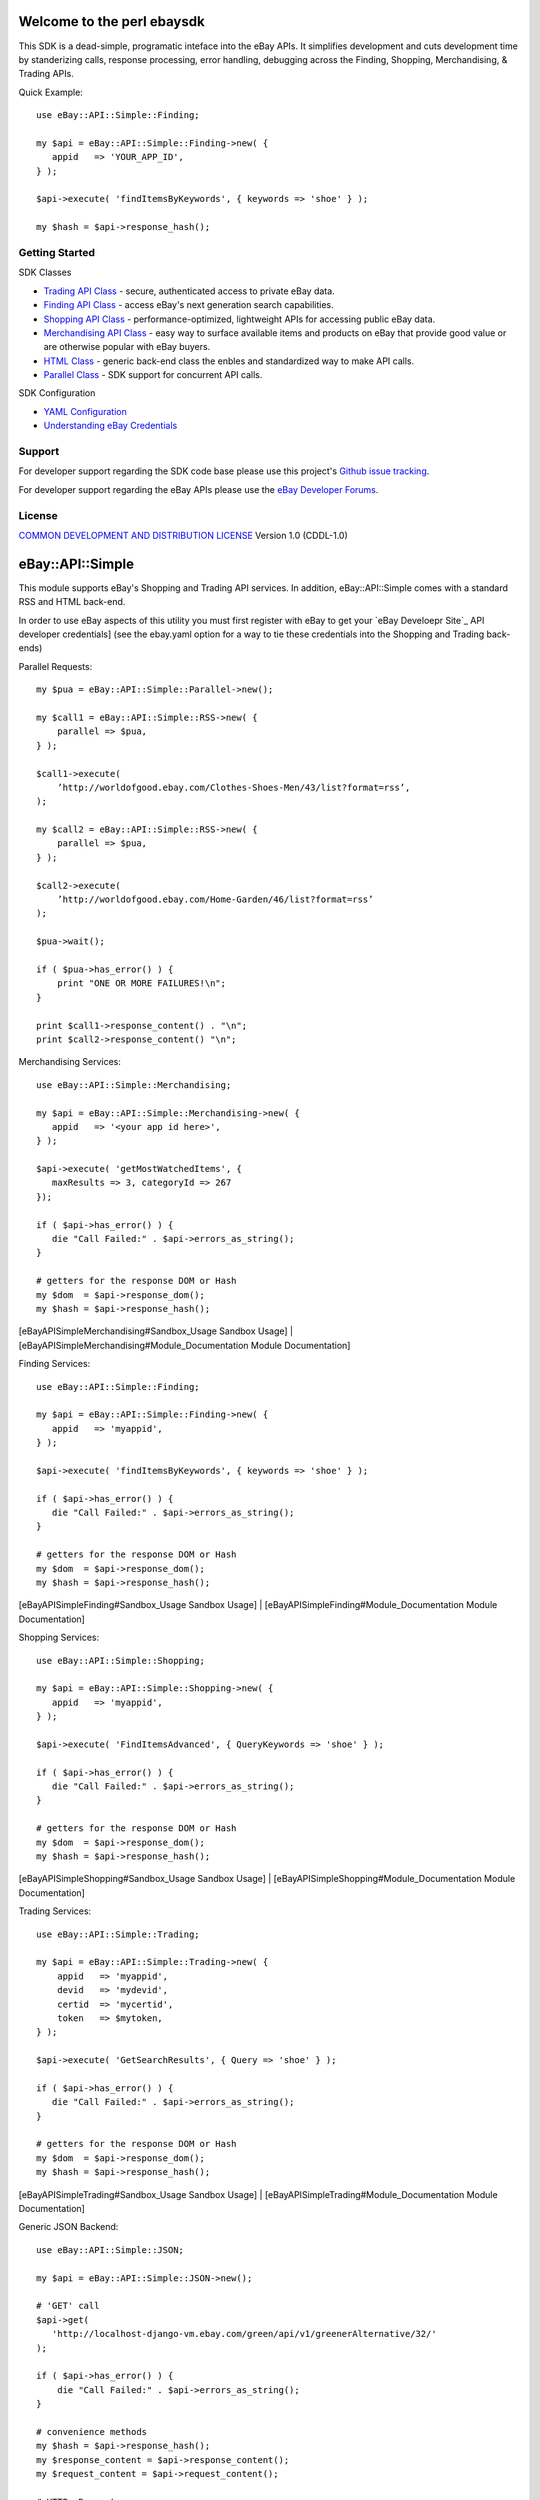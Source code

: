 Welcome to the perl ebaysdk
=============================

This SDK is a dead-simple, programatic inteface into the eBay APIs. It simplifies development and cuts development time by standerizing calls, response processing, error handling, debugging across the Finding, Shopping, Merchandising, & Trading APIs. 

Quick Example::

    use eBay::API::Simple::Finding;

    my $api = eBay::API::Simple::Finding->new( {
       appid   => 'YOUR_APP_ID',
    } );

    $api->execute( 'findItemsByKeywords', { keywords => 'shoe' } );

    my $hash = $api->response_hash();

Getting Started
---------------

SDK Classes

* `Trading API Class`_ - secure, authenticated access to private eBay data.
* `Finding API Class`_ - access eBay's next generation search capabilities.
* `Shopping API Class`_ - performance-optimized, lightweight APIs for accessing public eBay data.
* `Merchandising API Class`_ - easy way to surface available items and products on eBay that provide good value or are otherwise popular with eBay buyers.
* `HTML Class`_ - generic back-end class the enbles and standardized way to make API calls.
* `Parallel Class`_ - SDK support for concurrent API calls.

SDK Configuration

* `YAML Configuration`_ 
* `Understanding eBay Credentials`_


Support
-------

For developer support regarding the SDK code base please use this project's `Github issue tracking`_.

For developer support regarding the eBay APIs please use the `eBay Developer Forums`_.

License
-------

`COMMON DEVELOPMENT AND DISTRIBUTION LICENSE`_ Version 1.0 (CDDL-1.0)


.. _COMMON DEVELOPMENT AND DISTRIBUTION LICENSE: http://opensource.org/licenses/CDDL-1.0
.. _Understanding eBay Credentials: https://github.com/timotheus/ebaysdk-perl/wiki/eBay-Credentials
.. _eBay Developer Site: http://developer.ebay.com/
.. _YAML Configuration: https://github.com/timotheus/ebaysdk-perl/wiki/YAML-Configuration
.. _Merchandising API Class: https://github.com/timotheus/ebaysdk-perl/wiki/Merchandising-API-Class
.. _Trading API Class: https://github.com/timotheus/ebaysdk-perl/wiki/Trading-API-Class
.. _Finding API Class: https://github.com/timotheus/ebaysdk-perl/wiki/Finding-API-Class
.. _Shopping API Class: https://github.com/timotheus/ebaysdk-perl/wiki/Shopping-API-Class
.. _HTML Class: https://github.com/timotheus/ebaysdk-perl/wiki/HTML-Class
.. _Parallel Class: https://github.com/timotheus/ebaysdk-perl/wiki/Parallel-Class
.. _eBay Developer Forums: https://www.x.com/developers/ebay/forums
.. _Github issue tracking: https://github.com/timotheus/ebaysdk-perl/issues













eBay::API::Simple
===========================

This module supports eBay's Shopping and Trading API services. In addition, eBay::API::Simple comes with a standard RSS and HTML back-end.

In order to use eBay aspects of this utility you must first register with eBay to get your `eBay Develoepr Site`_ API developer credentials] (see the ebay.yaml option for a way to tie these credentials into the Shopping and Trading back-ends)

Parallel Requests::

    my $pua = eBay::API::Simple::Parallel->new();

    my $call1 = eBay::API::Simple::RSS->new( {
        parallel => $pua,
    } );

    $call1->execute(
        ’http://worldofgood.ebay.com/Clothes-Shoes-Men/43/list?format=rss’,
    );

    my $call2 = eBay::API::Simple::RSS->new( {
        parallel => $pua,
    } );

    $call2->execute(
        ’http://worldofgood.ebay.com/Home-Garden/46/list?format=rss’
    );

    $pua->wait();

    if ( $pua->has_error() ) {
        print "ONE OR MORE FAILURES!\n";
    }

    print $call1->response_content() . "\n";
    print $call2->response_content() "\n";


Merchandising Services::

    use eBay::API::Simple::Merchandising;

    my $api = eBay::API::Simple::Merchandising->new( {
       appid   => '<your app id here>',
    } );

    $api->execute( 'getMostWatchedItems', { 
       maxResults => 3, categoryId => 267 
    });

    if ( $api->has_error() ) {
       die "Call Failed:" . $api->errors_as_string();
    }

    # getters for the response DOM or Hash
    my $dom  = $api->response_dom();
    my $hash = $api->response_hash();

  	 
[eBayAPISimpleMerchandising#Sandbox_Usage Sandbox Usage] |
[eBayAPISimpleMerchandising#Module_Documentation Module Documentation] 

Finding Services::

    use eBay::API::Simple::Finding;

    my $api = eBay::API::Simple::Finding->new( {
       appid   => 'myappid',
    } );

    $api->execute( 'findItemsByKeywords', { keywords => 'shoe' } );

    if ( $api->has_error() ) {
       die "Call Failed:" . $api->errors_as_string();
    }

    # getters for the response DOM or Hash
    my $dom  = $api->response_dom();
    my $hash = $api->response_hash();

[eBayAPISimpleFinding#Sandbox_Usage Sandbox Usage] |
[eBayAPISimpleFinding#Module_Documentation Module Documentation] 


Shopping Services::

    use eBay::API::Simple::Shopping;

    my $api = eBay::API::Simple::Shopping->new( {
       appid   => 'myappid',
    } );

    $api->execute( 'FindItemsAdvanced', { QueryKeywords => 'shoe' } );

    if ( $api->has_error() ) {
       die "Call Failed:" . $api->errors_as_string();
    }

    # getters for the response DOM or Hash
    my $dom  = $api->response_dom();
    my $hash = $api->response_hash();

[eBayAPISimpleShopping#Sandbox_Usage Sandbox Usage] |
[eBayAPISimpleShopping#Module_Documentation Module Documentation] 

Trading Services::

    use eBay::API::Simple::Trading;
  
    my $api = eBay::API::Simple::Trading->new( {
        appid   => 'myappid',
        devid   => 'mydevid',
        certid  => 'mycertid',
        token   => $mytoken,
    } );

    $api->execute( 'GetSearchResults', { Query => 'shoe' } );

    if ( $api->has_error() ) {
       die "Call Failed:" . $api->errors_as_string();
    }

    # getters for the response DOM or Hash
    my $dom  = $api->response_dom();
    my $hash = $api->response_hash();

[eBayAPISimpleTrading#Sandbox_Usage Sandbox Usage] |
[eBayAPISimpleTrading#Module_Documentation Module Documentation]

Generic JSON Backend::

    use eBay::API::Simple::JSON;

    my $api = eBay::API::Simple::JSON->new();

    # 'GET' call
    $api->get( 
       'http://localhost-django-vm.ebay.com/green/api/v1/greenerAlternative/32/'
    );

    if ( $api->has_error() ) {
        die "Call Failed:" . $api->errors_as_string();
    }

    # convenience methods
    my $hash = $api->response_hash();
    my $response_content = $api->response_content();
    my $request_content = $api->request_content();

    # HTTP::Request
    print $api->request->as_string();

    # HTTP::Response
    print $api->response->as_string();
    print $api->response->content();
    print $api->response->is_error();

    # HTTP::Headers
    print $api->response->headers->as_string();
    print $api->response->headers->content_type();

    # 'POST', 'PUT', 'DELETE' calls

    my $data = {     
        "user_eais_token" => "tim", 
        "body_text" => "mytext"
    };

    $api->post( 'http://myendpoint', $data );
    $api->put( 'http://myendpoint', $data );
    $api->delete( 'http://myendpoint' );

Generic HTML Backend::

    use eBay::API::Simple::HTML;

    my $api = eBay::API::Simple::HTML->new();

    $api->execute( 'http://www.example.com' );

    if ( $api->has_error() ) {
        die "Call Failed:" . $api->errors_as_string();
    }

    # getters for the response DOM or Hash
    my $dom  = $api->response_dom();
    my $hash = $api->response_hash();

Generic RSS Backend::

    use eBay::API::Simple::RSS;

    my $api = eBay::API::Simple::RSS->new();

    $api->execute( 
       'http://sfbay.craigslist.org/search/sss?query=shirt&format=rss'
    );

    if ( $api->has_error() ) {
        die "Call Failed:" . $api->errors_as_string();
    }

    # getters for the response DOM or Hash
    my $dom  = $api->response_dom();
    my $hash = $api->response_hash();

More Docs::

Visit CPAN to view the full documentation for [http://search.cpan.org/search?query=eBay%3A%3AAPI%3A%3ASimple eBay::API::Simple].


.. _eBay Developer Site: http://developer.ebay.com/
